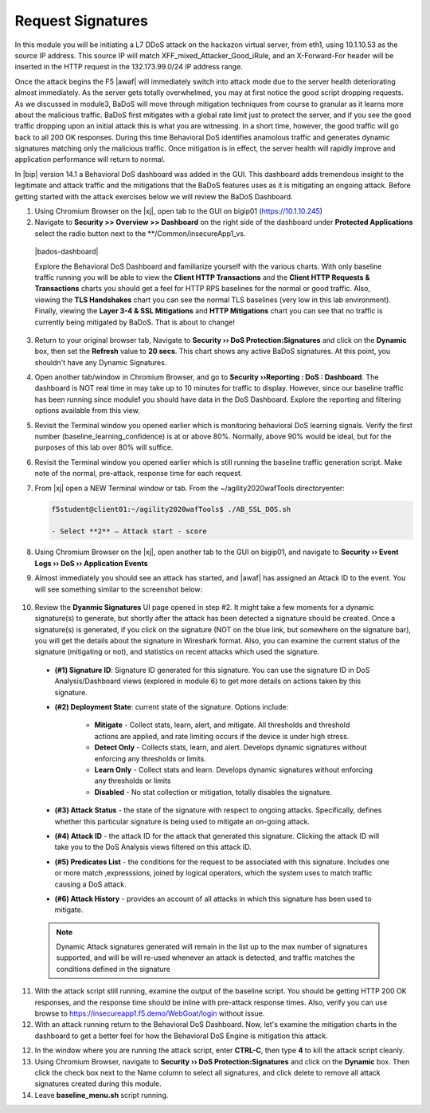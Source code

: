 .. _module4:

Request Signatures
==============================================================
In this module you will be initiating a L7 DDoS attack on the hackazon virtual server, from eth1, using 10.1.10.53 as the source IP address. This source IP will match XFF\_mixed\_Attacker\_Good\_iRule, and an X-Forward-For header will be inserted in the HTTP request in the 132.173.99.0/24 IP address range.

Once the attack begins the F5 |awaf| will immediately switch into attack mode due to the server health deteriorating almost immediately. As the server gets totally overwhelmed, you may at first notice the good script dropping requests. As we discussed in module3, BaDoS will move through mitigation techniques from course to granular as it learns more about the malicious traffic.  BaDoS first mitigates with a global rate limit just to protect the server, and if you see the good traffic dropping upon an initial attack this is what you are witnessing.  In a short time, however, the good traffic will go back to all 200 OK responses. During this time Behavioral DoS identifies anamolous traffic and generates dynamic signatures matching only the malicious traffic. Once mitigation is in effect, the server health will rapidly improve and application performance will return to normal.

In |bip| version 14.1 a Behavioral DoS dashboard was added in the GUI.  This dashboard adds tremendous insight to the legitimate and attack traffic and the mitigations that the BaDoS features uses as it is mitigating an ongoing attack.  Before getting started with the attack exercises below we will review the BaDoS Dashboard.



1.  Using Chromium Browser on the |xj|, open tab to the GUI on bigip01 (https://10.1.10.245)

2.  Navigate to **Security >> Overview >> Dashboard** on the right side of the dashboard under **Protected Applications** select the radio button next to the **/Common/insecureApp1_vs. 

 |bados-dashboard|

 Explore the Behavioral DoS Dashboard and familiarize yourself with the various charts.  With only baseline traffic running you will be able to view the **Client HTTP Transactions** and the **Client HTTP Requests & Transactions** charts you should get a feel for HTTP RPS baselines for the normal or good traffic.  Also, viewing the **TLS Handshakes** chart you can see the normal TLS baselines (very low in this lab environment).  Finally, viewing the **Layer 3-4 & SSL Mitigations** and **HTTP Mitigations** chart you can see that no traffic is currently being mitigated by BaDoS.  That is about to change!

3.  Return to your original browser tab, Navigate to **Security ›› DoS Protection:Signatures** and click on the **Dynamic** box, then set the **Refresh** value to **20 secs**. This chart shows any active BaDoS signatures.  At this point, you shouldn't have any Dynamic Signatures.

4.  Open another tab/window in Chromium Browser, and go to **Security ››Reporting : DoS : Dashboard**. The dashboard is NOT real time in may take up to 10 minutes for traffic to display.  However, since our baseline traffic has been running since module1 you should have data in the DoS Dashboard.  Explore the reporting and filtering options available from this view.

5.  Revisit the Terminal window you opened earlier which is monitoring behavioral DoS learning signals.  Verify the first number (baseline\_learning\_confidence) is at or above 80%.  Normally, above 90% would be ideal, but for the purposes of this lab over 80% will suffice.

6.  Revisit the Terminal window you opened earlier which is still running the baseline traffic generation script.  Make note of the normal, pre-attack, response time for each request.

7. From |xj| open a NEW Terminal window or tab. From the ~/agility2020wafTools directoryenter:

   .. code-block:: console

      f5student@client01:~/agility2020wafTools$ ./AB_SSL_DOS.sh
        
      - Select **2** – Attack start - score


8.  Using Chromium Browser on the |xj|, open another tab to the GUI on bigip01, and navigate to **Security ›› Event Logs ››  DoS ›› Application Events**

9.  Almost immediately you should see an attack has started, and |awaf| has assigned an Attack ID to the event.  You will see something similar to the screenshot below:
   
   |event-log-bados-start|


10.  Review the **Dyanmic Signatures** UI page opened in step #2. It might take a few moments for a dynamic signature(s) to generate, but shortly after the attack has been detected a signature should be created.  Once a signature(s) is generated, if you click on the signature (NOT on the blue link, but somewhere on the signature bar), you will get the details about the signature in Wireshark format.  Also, you can examine the current status of the signature (mitigating or not), and statistics on recent attacks which used the signature.

   |dos-attack-sig-detail|

   - **(#1) Signature ID**: Signature ID generated for this signature.  You can use the signature ID in DoS Analysis/Dashboard views (explored in module 6) to get more details on actions taken by this signature.

   - **(#2) Deployment State**: current state of the signature.  Options include:
     
      * **Mitigate** - Collect stats, learn, alert, and mitigate.  All thresholds and threshold actions are applied, and rate limiting occurs if the device is under high stress.  
      * **Detect Only** - Collects stats, learn, and alert.  Develops dynamic signatures without enforcing any thresholds or limits.  
      * **Learn Only** - Collect stats and learn.  Develops dynamic signatures without enforcing any thresholds or limits
      * **Disabled** - No stat collection or mitigation, totally disables the signature.

   - **(#3) Attack Status** - the state of the signature with respect to ongoing attacks.  Specifically, defines whether this particular signature is being used to mitigate an on-going attack.

   - **(#4) Attack ID** - the attack ID for the attack that generated this signature.  Clicking the attack ID will take you to the DoS Analysis views filtered on this attack ID.

   - **(#5) Predicates List** - the conditions for the request to be associated with this signature.  Includes one or more match ,expresssions, joined by logical operators, which the system uses to match traffic causing a DoS attack.

   - **(#6) Attack History** - provides an account of all attacks in which this signature has been used to mitigate.  

   .. NOTE:: Dynamic Attack signatures generated will remain in the list up to the max number of signatures supported, and will be will re-used whenever an attack is detected, and traffic matches the conditions defined in the signature


11.  With the attack script still running, examine the output of the baseline script.  You should be getting HTTP 200 OK responses, and the response time should be inline with pre-attack response times.  Also, verify you can use browse to https://insecureapp1.f5.demo/WebGoat/login without issue.


12.  With an attack running return to the Behavioral DoS Dashboard.  Now, let's examine the mitigation charts in the dashboard to get a better feel for how the Behavioral DoS Engine is mitigation this attack.




12.  In the window where you are running the attack script, enter **CTRL-C**, then type **4** to kill the attack script cleanly.  

13.  Using Chromium Browser, navigate to **Security ›› DoS Protection:Signatures** and click on the **Dynamic** box.  Then click the check box next to the Name column to select all signatures, and click delete to remove all attack signatures created during this module.

14.  Leave **baseline_menu.sh** script running.

.. |event-log-bados-start| image:: _images/event-log-bados-start.png
   :width: 6.59740in
   :height: 1.33203in


.. |dos-attack-sig-detail| image:: _images/dos-attack-sig-detail.png
   :width: 12.59740in
   :height: 6.33203in

.. |bados-dashboard| image::_images/bados-dashboard.png
   :width: 8.59740in
   :height: 10.59740in
